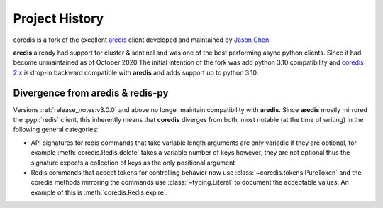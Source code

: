 Project History
===============

coredis is a fork of the excellent `aredis <https://github.com/NoneGG/aredis>`_ client
developed and maintained by `Jason Chen <https://github.com/NoneGG>`_.

**aredis** already had support for cluster & sentinel and was one of the best
performing async python clients. Since it had become unmaintained as of October 2020
The initial intention of the fork was add python 3.10 compatibility and
`coredis 2.x <https://github.com/alisaifee/coredis/tree/2.x>`__ is drop-in backward compatible with **aredis** and adds support up to python 3.10.


Divergence from aredis & redis-py
---------------------------------

Versions :ref:`release_notes:v3.0.0` and above no longer maintain compatibility with **aredis**. Since **aredis** mostly mirrored the :pypi:`redis`
client, this inherently means that **coredis** diverges from both, most notable (at the time of writing) in the following general categories:

- API signatures for redis commands that take variable length arguments are only variadic if they are optional, for example :meth:`coredis.Redis.delete`
  takes a variable number of keys however, they are not optional thus the signature expects a collection of keys as the only positional argument

  .. automethod:: coredis.Redis.delete
     :noindex:
- Redis commands that accept tokens for controlling behavior now use :class:`~coredis.tokens.PureToken` and the coredis methods mirroring the commands
  use :class:`~typing.Literal` to document the acceptable values. An example of this is :meth:`coredis.Redis.expire`.

  .. automethod:: coredis.Redis.expire
     :noindex:
